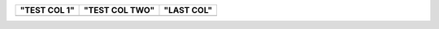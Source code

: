 ============  ==============  ==========
"TEST COL 1"  "TEST COL TWO"  "LAST COL"
============  ==============  ==========
============  ==============  ==========